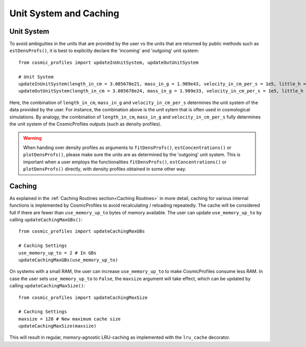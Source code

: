 Unit System and Caching
========================

**************************
Unit System
**************************

To avoid ambiguities in the units that are provided by the user vs the units that are returned by public methods such as ``estDensProfs()``, it is best to explicitly declare the 'incoming' and 'outgoing' unit system::

    from cosmic_profiles import updateInUnitSystem, updateOutUnitSystem
    
    # Unit System
    updateInUnitSystem(length_in_cm = 3.085678e21, mass_in_g = 1.989e43, velocity_in_cm_per_s = 1e5, little_h = 0.6774)
    updateOutUnitSystem(length_in_cm = 3.085678e24, mass_in_g = 1.989e33, velocity_in_cm_per_s = 1e5, little_h = 0.6774)

Here, the combination of ``length_in_cm``, ``mass_in_g`` and ``velocity_in_cm_per_s`` determines the unit system of the data provided by the user. For instance, the combination above is the unit sytem that is often used in cosmological simulations. By analogy, the combination of ``length_in_cm``, ``mass_in_g`` and ``velocity_in_cm_per_s`` fully determines the unit system of the CosmicProfiles outputs (such as density profiles).

.. warning:: When handing over density profiles as arguments to ``fitDensProfs()``, ``estConcentrations()`` or ``plotDensProfs()``, please make sure the units are as determined by the 'outgoing' unit system. This is important when a user employs the functionalities ``fitDensProfs()``, ``estConcentrations()`` or ``plotDensProfs()`` directly, with density profiles obtained in some other way.

**************************
Caching
**************************

As explained in the :ref:`Caching Routines section<Caching Routines>` in more detail, caching for various internal functions is implemented by CosmicProfiles to avoid recalculating / reloading repeatedly. The cache will be considered full if there are fewer than ``use_memory_up_to`` bytes of memory available. The user can update ``use_memory_up_to`` by calling ``updateCachingMaxGBs()``::

    from cosmic_profiles import updateCachingMaxGBs
    
    # Caching Settings
    use_memory_up_to = 2 # In GBs
    updateCachingMaxGBs(use_memory_up_to)

On systems with a small RAM, the user can increase ``use_memory_up_to`` to make CosmicProfiles consume less RAM. In case the user sets ``use_memory_up_to`` to ``False``, the ``maxsize`` argument will take effect, which can be updated by calling ``updateCachingMaxSize()``::

    from cosmic_profiles import updateCachingMaxSize
    
    # Caching Settings
    maxsize = 128 # New maximum cache size
    updateCachingMaxSize(maxsize)

This will result in regular, memory-agnostic LRU-caching as implemented with the ``lru_cache`` decorator.
